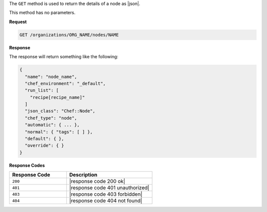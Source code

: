 .. The contents of this file are included in multiple topics.
.. This file should not be changed in a way that hinders its ability to appear in multiple documentation sets.

The ``GET`` method is used to return the details of a node as |json|.

This method has no parameters.

**Request**

.. code-block:: xml

   GET /organizations/ORG_NAME/nodes/NAME

**Response**

The response will return something like the following:

.. code-block:: javascript

   {
     "name": "node_name",
     "chef_environment": "_default",
     "run_list": [
       "recipe[recipe_name]"
     ]
     "json_class": "Chef::Node",
     "chef_type": "node",
     "automatic": { ... },
     "normal": { "tags": [ ] },
     "default": { },
     "override": { } 
   }

**Response Codes**

.. list-table::
   :widths: 200 300
   :header-rows: 1

   * - Response Code
     - Description
   * - ``200``
     - |response code 200 ok|
   * - ``401``
     - |response code 401 unauthorized|
   * - ``403``
     - |response code 403 forbidden|
   * - ``404``
     - |response code 404 not found|